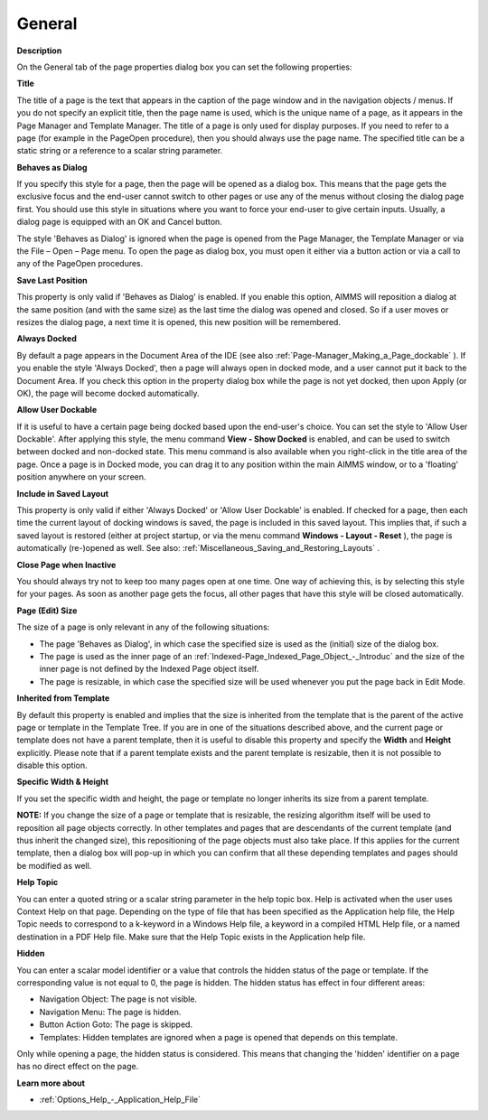 

.. _Page-Manager_Page_Property_General:


General
=======

**Description** 

On the General tab of the page properties dialog box you can set the following properties:



**Title** 

The title of a page is the text that appears in the caption of the page window and in the navigation objects / menus. If you do not specify an explicit title, then the page name is used, which is the unique name of a page, as it appears in the Page Manager and Template Manager. The title of a page is only used for display purposes. If you need to refer to a page (for example in the PageOpen procedure), then you should always use the page name. The specified title can be a static string or a reference to a scalar string parameter.



**Behaves as Dialog** 

If you specify this style for a page, then the page will be opened as a dialog box. This means that the page gets the exclusive focus and the end-user cannot switch to other pages or use any of the menus without closing the dialog page first. You should use this style in situations where you want to force your end-user to give certain inputs. Usually, a dialog page is equipped with an OK and Cancel button.



The style 'Behaves as Dialog' is ignored when the page is opened from the Page Manager, the Template Manager or via the File – Open – Page menu. To open the page as dialog box, you must open it either via a button action or via a call to any of the PageOpen procedures.



**Save Last Position** 

This property is only valid if 'Behaves as Dialog' is enabled. If you enable this option, AIMMS will reposition a dialog at the same position (and with the same size) as the last time the dialog was opened and closed. So if a user moves or resizes the dialog page, a next time it is opened, this new position will be remembered.



**Always Docked** 

By default a page appears in the Document Area of the IDE (see also :ref:`Page-Manager_Making_a_Page_dockable` ). If you enable the style 'Always Docked', then a page will always open in docked mode, and a user cannot put it back to the Document Area. If you check this option in the property dialog box while the page is not yet docked, then upon Apply (or OK), the page will become docked automatically.



**Allow User Dockable** 

If it is useful to have a certain page being docked based upon the end-user's choice. You can set the style to 'Allow User Dockable'. After applying this style, the menu command **View - Show Docked**  is enabled, and can be used to switch between docked and non-docked state. This menu command is also available when you right-click in the title area of the page. Once a page is in Docked mode, you can drag it to any position within the main AIMMS window, or to a 'floating' position anywhere on your screen. 



**Include in Saved Layout** 

This property is only valid if either 'Always Docked' or 'Allow User Dockable' is enabled. If checked for a page, then each time the current layout of docking windows is saved, the page is included in this saved layout. This implies that, if such a saved layout is restored (either at project startup, or via the menu command **Windows - Layout - Reset** ), the page is automatically (re-)opened as well. See also: :ref:`Miscellaneous_Saving_and_Restoring_Layouts` .



**Close Page when Inactive** 

You should always try not to keep too many pages open at one time. One way of achieving this, is by selecting this style for your pages. As soon as another page gets the focus, all other pages that have this style will be closed automatically.



**Page (Edit) Size** 

The size of a page is only relevant in any of the following situations:


*   The page 'Behaves as Dialog', in which case the specified size is used as the (initial) size of the dialog box.
*   The page is used as the inner page of an :ref:`Indexed-Page_Indexed_Page_Object_-_Introduc`  and the size of the inner page is not defined by the Indexed Page object itself.
*   The page is resizable, in which case the specified size will be used whenever you put the page back in Edit Mode.



**Inherited from Template** 

By default this property is enabled and implies that the size is inherited from the template that is the parent of the active page or template in the Template Tree. If you are in one of the situations described above, and the current page or template does not have a parent template, then it is useful to disable this property and specify the **Width** and **Height**  explicitly. Please note that if a parent template exists and the parent template is resizable, then it is not possible to disable this option.



**Specific Width & Height** 

If you set the specific width and height, the page or template no longer inherits its size from a parent template. 



**NOTE:** If you change the size of a page or template that is resizable, the resizing algorithm itself will be used to reposition all page objects correctly. In other templates and pages that are descendants of the current template (and thus inherit the changed size), this repositioning of the page objects must also take place. If this applies for the current template, then a dialog box will pop-up in which you can confirm that all these depending templates and pages should be modified as well.





**Help Topic** 

You can enter a quoted string or a scalar string parameter in the help topic box. Help is activated when the user uses Context Help on that page. Depending on the type of file that has been specified as the Application help file, the Help Topic needs to correspond to a k-keyword in a Windows Help file, a keyword in a compiled HTML Help file, or a named destination in a PDF Help file. Make sure that the Help Topic exists in the Application help file. 



**Hidden** 

You can enter a scalar model identifier or a value that controls the hidden status of the page or template. If the corresponding value is not equal to 0, the page is hidden. The hidden status has effect in four different areas:

*	Navigation Object: The page is not visible.
*	Navigation Menu: The page is hidden.
*	Button Action Goto: The page is skipped.
*	Templates: Hidden templates are ignored when a page is opened that depends on this template.




Only while opening a page, the hidden status is considered. This means that changing the 'hidden' identifier on a page has no direct effect on the page.








**Learn more about** 

*	:ref:`Options_Help_-_Application_Help_File`  



